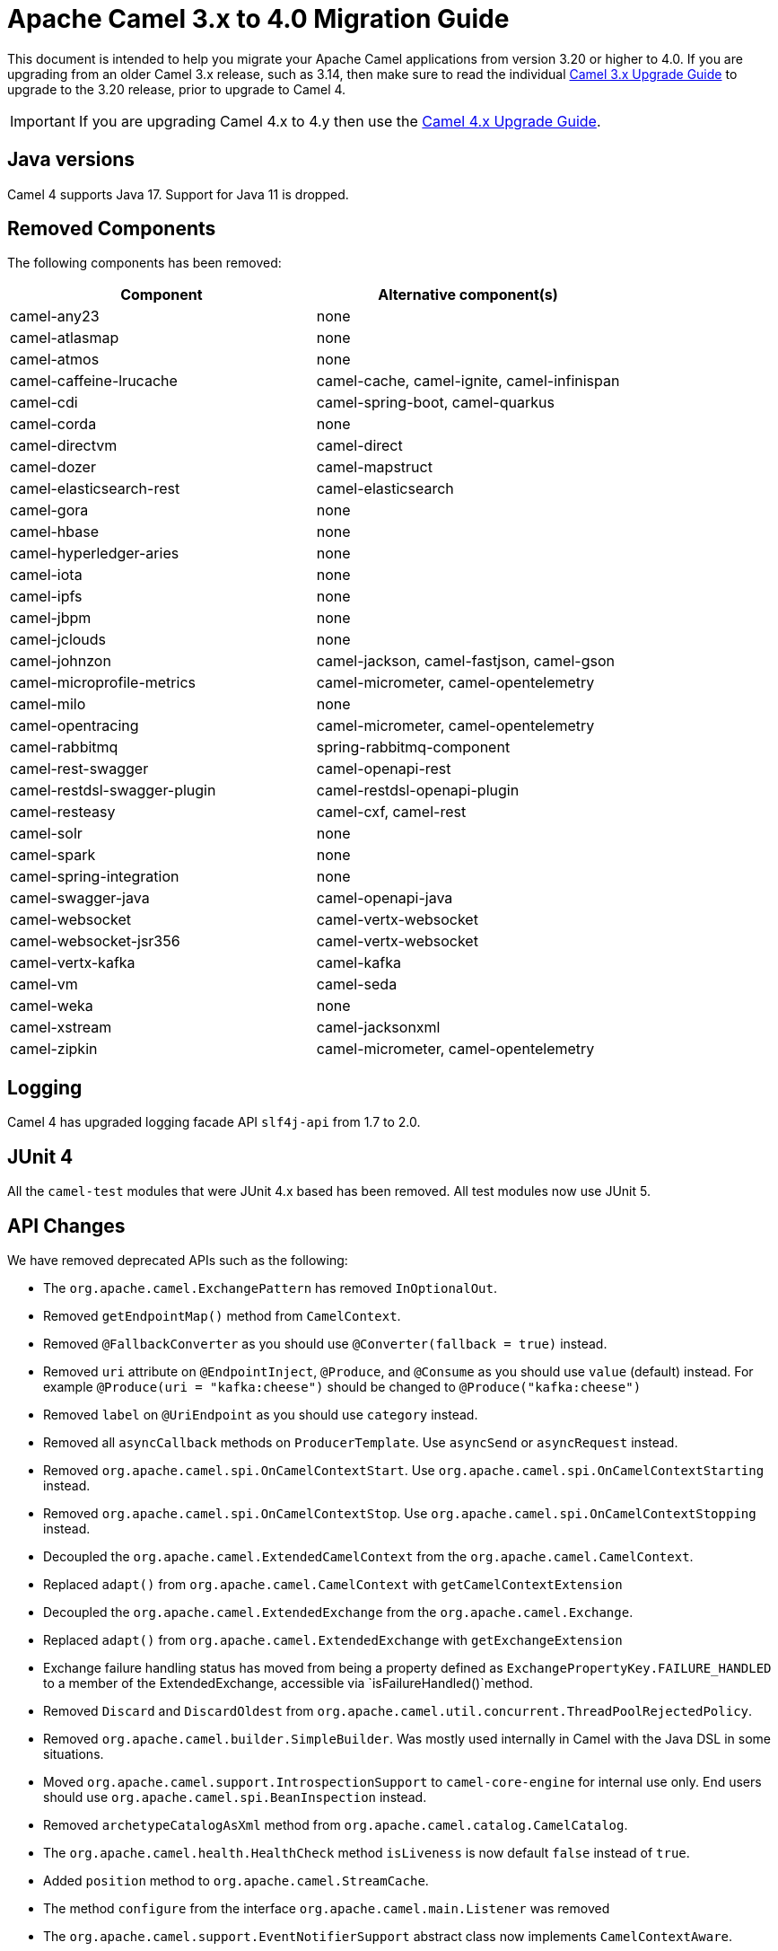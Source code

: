 = Apache Camel 3.x to 4.0 Migration Guide

This document is intended to help you migrate your Apache Camel applications
from version 3.20 or higher to 4.0. If you are upgrading from an older Camel 3.x release,
such as 3.14, then make sure to read the individual xref:camel-3x-upgrade-guide.adoc[Camel 3.x Upgrade Guide]
to upgrade to the 3.20 release, prior to upgrade to Camel 4.

IMPORTANT: If you are upgrading Camel 4.x to 4.y then use the
xref:camel-4x-upgrade-guide.adoc[Camel 4.x Upgrade Guide].

== Java versions

Camel 4 supports Java 17. Support for Java 11 is dropped.

== Removed Components

The following components has been removed:

[options="header"]
|===
| Component | Alternative component(s)
| camel-any23                          | none
| camel-atlasmap                       | none
| camel-atmos                          | none
| camel-caffeine-lrucache              | camel-cache, camel-ignite, camel-infinispan
| camel-cdi                            | camel-spring-boot, camel-quarkus
| camel-corda                          | none
| camel-directvm                       | camel-direct
| camel-dozer                          | camel-mapstruct
| camel-elasticsearch-rest             | camel-elasticsearch
| camel-gora                           | none
| camel-hbase                          | none
| camel-hyperledger-aries              | none
| camel-iota                           | none
| camel-ipfs                           | none
| camel-jbpm                           | none
| camel-jclouds                        | none
| camel-johnzon                        | camel-jackson, camel-fastjson, camel-gson
| camel-microprofile-metrics           | camel-micrometer, camel-opentelemetry
| camel-milo                           | none
| camel-opentracing                    | camel-micrometer, camel-opentelemetry
| camel-rabbitmq                       | spring-rabbitmq-component
| camel-rest-swagger                   | camel-openapi-rest
| camel-restdsl-swagger-plugin         | camel-restdsl-openapi-plugin
| camel-resteasy                       | camel-cxf, camel-rest
| camel-solr                           | none
| camel-spark                          | none
| camel-spring-integration             | none
| camel-swagger-java                   | camel-openapi-java
| camel-websocket                      | camel-vertx-websocket
| camel-websocket-jsr356               | camel-vertx-websocket
| camel-vertx-kafka                    | camel-kafka
| camel-vm                             | camel-seda
| camel-weka                           | none
| camel-xstream                        | camel-jacksonxml
| camel-zipkin                         | camel-micrometer, camel-opentelemetry
|===

== Logging

Camel 4 has upgraded logging facade API `slf4j-api` from 1.7 to 2.0.

== JUnit 4

All the `camel-test` modules that were JUnit 4.x based has been removed. All test modules now use JUnit 5.

== API Changes

We have removed deprecated APIs such as the following:

- The `org.apache.camel.ExchangePattern` has removed `InOptionalOut`.
- Removed `getEndpointMap()` method from `CamelContext`.
- Removed `@FallbackConverter` as you should use `@Converter(fallback = true)` instead.
- Removed `uri` attribute on `@EndpointInject`, `@Produce`, and `@Consume` as you should use `value` (default) instead.
  For example `@Produce(uri = "kafka:cheese")` should be changed to `@Produce("kafka:cheese")`
- Removed `label` on `@UriEndpoint` as you should use `category` instead.
- Removed all `asyncCallback` methods on `ProducerTemplate`. Use `asyncSend` or `asyncRequest` instead.
- Removed `org.apache.camel.spi.OnCamelContextStart`. Use `org.apache.camel.spi.OnCamelContextStarting` instead.
- Removed `org.apache.camel.spi.OnCamelContextStop`. Use `org.apache.camel.spi.OnCamelContextStopping` instead.
- Decoupled the `org.apache.camel.ExtendedCamelContext` from the `org.apache.camel.CamelContext`.
- Replaced `adapt()` from `org.apache.camel.CamelContext` with `getCamelContextExtension`
- Decoupled the `org.apache.camel.ExtendedExchange` from the `org.apache.camel.Exchange`.
- Replaced `adapt()` from `org.apache.camel.ExtendedExchange` with `getExchangeExtension`
- Exchange failure handling status has moved from being a property defined as `ExchangePropertyKey.FAILURE_HANDLED` to a member of the ExtendedExchange, accessible via `isFailureHandled()`method.
- Removed `Discard` and `DiscardOldest` from `org.apache.camel.util.concurrent.ThreadPoolRejectedPolicy`.
- Removed `org.apache.camel.builder.SimpleBuilder`. Was mostly used internally in Camel with the Java DSL in some situations.
- Moved `org.apache.camel.support.IntrospectionSupport` to `camel-core-engine` for internal use only. End users should use `org.apache.camel.spi.BeanInspection` instead.
- Removed `archetypeCatalogAsXml` method from `org.apache.camel.catalog.CamelCatalog`.
- The `org.apache.camel.health.HealthCheck` method `isLiveness` is now default `false` instead of `true`.
- Added `position` method to `org.apache.camel.StreamCache`.
- The method `configure` from the interface `org.apache.camel.main.Listener` was removed
- The `org.apache.camel.support.EventNotifierSupport` abstract class now implements `CamelContextAware`.
- The type for `dumpRoutes` on `CamelContext` has changed from `boolean` to `String` to allow specifying either xml or yaml.

TIP: The `org.apache.camel.support.PluginHelper` gives easy access to various extensions and context plugins, that
was available previously in Camel v3 directly from `CamelContext`.

== EIP Changes

Removed `lang` attribute for the `<description>` on every EIPs.

The `InOnly` and `InOut` EIPs has been removed.
Instead, use `SetExchangePattern` or `To` where you can specify exchange pattern to use.

=== Poll Enrich EIP

The polled endpoint URI is now stored as property on the `Exchange` (with key `CamelToEndpoint`) like all other EIPs.
Before the URI was stored as a message header.

== CircuitBreaker EIP

The following options in `camel-resilience4j` was mistakenly not defined as attributes:

|===
| *Option*
| bulkheadEnabled
| bulkheadMaxConcurrentCalls
| bulkheadMaxWaitDuration
| timeoutEnabled
| timeoutExecutorService
| timeoutDuration
| timeoutCancelRunningFuture
|===

These options were not exposed in YAML DSL, and in XML DSL you need to migrate from:

[source,xml]
----
<circuitBreaker>
    <resilience4jConfiguration>
        <timeoutEnabled>true</timeoutEnabled>
        <timeoutDuration>2000</timeoutDuration>
    </resilience4jConfiguration>
...
</circuitBreaker>
----

To use attributes instead:

[source,xml]
----
<circuitBreaker>
    <resilience4jConfiguration timeoutEnabled="true" timeoutDuration="2000"/>
...
</circuitBreaker>
----


== XML DSL

The `<description>` to set a description on a route or node, has been changed from an element to an attribute.

Before:

[source,xml]
----
<route id="myRoute">
  <description>Something that this route do</description>
  <from uri="kafka:cheese"/>
  ...
</route>
----

After:

[source,xml]
----
<route id="myRoute" description="Something that this route do">
  <from uri="kafka:cheese"/>
  ...
</route>
----

== Type Converter

The `String` -> `java.io.File` converter has been removed.

== Tracing

The xref:tracer.adoc[Tracer] and xref:backlog-tracer.adoc[Backlog Tracer] no longer includes internal tracing events
from routes that was created by Rest DSL or route templates or Kamelets. You can turn this on, by setting
`traceTemplates=true` in the tracer.

The xref:backlog-tracer.adoc[Backlog Tracer] has been enhanced and _fixed_ to trace message headers (also streaming types).
This means that previously headers of type `InputStream` was not traced before, but is now included. This could mean that
the header stream is positioned at end, and logging the header afterward, may appear as the header value is empty.

== UseOriginalMessage / UseOriginalBody

When `useOriginalMessage` or `useOriginalBody` is enabled in `OnException`, `OnCompletion` or error handlers,
then the original message body is defensively copied and if possible converted to `StreamCache` to ensure
the body can be re-read when accessed. Previously the original body was not converted to `StreamCache` which
could lead to the body not able to be read or the stream has been closed.

== Camel Health

Health checks are now by default only readiness checks out of the box.

Camel provides the `CamelContextCheck` as both readiness and liveness checks, so there is at least
one of each out of the box.

Only consumer based health-checks is enabled by default.

=== Producer Health Checks

The option `camel.health.components-enabled` has been renamed to `camel.health.producers-enabled`.

Some components (in particular AWS) provides also health checks for producers; in Camel 3.x
these health checks did not work properly and has been disabled in the source.
To continue this behaviour in Camel 4, then producer based health checks are disabled.

Notice that `camel-kafka` comes with producer based health-check that worked in Camel 3,
and therefore this change in Camel 4, means that this health-check is disabled.

You *MUST* enable producer health-checks globally, such as in `application.properties`:

[source,properties]
----
camel.health.producers-enabled = true
----

== JMX

Camel now also include MBeans for `doCatch` and `doFinally` in the tree of processor MBeans.

The `ManagedChoiceMBean` have renamed `choiceStatistics` to `extendedInformation`.
The `ManagedFailoverLoadBalancerMBean` have renamed `exceptionStatistics` to `extendedInformation`.

The `CamelContextMBean` and `CamelRouteMBean` has removed method `dumpRouteAsXml(boolean resolvePlaceholders, boolean resolveDelegateEndpoints)`.

== YAML DSL

The backwards compatible mode Camel 3.14 or older, which allowed to have _steps_ as child to _route_ has been removed.

The old syntax:

[source,yaml]
----
- route:
    from:
      uri: "direct:info"
    steps:
    - log: "message"
----

should be changed to:

[source,yaml]
----
- route:
    from:
      uri: "direct:info"
      steps:
      - log: "message"
----

== Backlog Tracing

The option `backlogTracing=true` now automatic enabled the tracer on startup. The previous behavior
was _surprisingly_ that the tracer was only made available, and had to be manually enabled afterwards.
The old behavior can be archived by setting `backlogTracingStandby=true`.

Move the following class from `org.apache.camel.api.management.mbean.BacklogTracerEventMessage` in `camel-management-api` JAR
to `org.apache.camel.spi.BacklogTracerEventMessage` in `camel-api` JAR.

The `org.apache.camel.impl.debugger.DefaultBacklogTracerEventMessage` has been refactored into an interface `org.apache.camel.spi.BacklogTracerEventMessage`
with some additional details about traced messages. For example Camel now captures a _first_ and _last_ trace
that contains the input and outgoing (if `InOut`) messages.

== XML serialization

The default xml serialization using `ModelToXMLDumper` has been improved and now uses a generated xml
serializer located in the `camel-xml-io` module instead of the JAXB based one from `camel-jaxb`.

== OpenAPI Maven Plugin

The `camel-restdsl-openapi-plugin` Maven plugin now uses `platform-http` as the default rest component
in the generated Rest DSL code. Previously the default was servlet. However, platform-http is a better
default that works out of the box with Spring Boot and Quarkus.

== Component changes

=== Category

The number of enums for `org.apache.camel.Category` has been reduced from 83 to 37, which means custom components
that are using removed values need to choose one of the remainder values. We have done this to consolidate
the number of categories of all components in the Camel community.

=== camel-openapi-rest-dsl-generator

This dsl-generator has updated the underlying model classes (`apicurio-data-models`) from 1.1.27 to 2.0.3.

=== camel-atom

The `camel-atom` component has changed the 3rd party atom client from Apache Abdera to RSSReader.
This means the feed object is changed from `org.apache.abdera.model.Feed` to `com.apptasticsoftware.rssreader.Item`.

=== camel-azure-cosmosdb

The `itemPartitionKey` has been updated. It's now a String a not a PartitionKey anymore. More details in CAMEL-19222.

=== camel-bean

When using the `method` option to refer to a specific method, and using parameter types and values, such as:
`"bean:myBean?method=foo(com.foo.MyOrder, true)"` then any class types must now be using `.class` syntax,
i.e. `com.foo.MyOrder` should now be `com.foo.MyOrder.class`.

The example from above should now be as follows:

    "bean:myBean?method=foo(com.foo.MyOrder.class, true)"

This also applies to Java types such as String, int, etc:

    "bean:myBean?method=bar(String.class, int.class)"

=== camel-caffeine

The `keyType` parameter has been removed. The Key for the cache will now be only `String` type. More information in CAMEL-18877.

=== camel-fhir

The underlying `hapi-fhir` library has been upgraded from 4.2.0 to 6.2.4. Only the `Delete` API method has changed and now returns `ca.uhn.fhir.rest.api.MethodOutcome` instead of `org.hl7.fhir.instance.model.api.IBaseOperationOutcome`. See https://hapifhir.io/hapi-fhir/blog/ for a more detailed list of underlying changes (only the hapi-fhir client is used in Camel).

=== camel-http

The component has been upgraded to use Apache HttpComponents v5 which has an impact on how the underlying client is configured. There are 4 different
timeouts (`connectionRequestTimeout`, `connectTimeout`, `soTimeout` and `responseTimeout`) instead of initially 3
(`connectionRequestTimeout`, `connectTimeout` and `socketTimeout`) and the default value of some of them has changed so please refer to the documentation
for more details.

Please note that the `socketTimeout` has been removed from the possible configuration parameters of `HttpClient`, use `responseTimeout` instead.

Finally, the option `soTimeout` along with any parameters included into `SocketConfig`, need to be prefixed by `httpConnection.`,
the rest of the parameters including those defined into `HttpClientBuilder` and `RequestConfig` still need to be prefixed by `httpClient.` like before.

=== camel-http-common

The API in `org.apache.camel.http.common.HttpBinding` has changed slightly to be more reusable.
The `parseBody` method now takes in `HttpServletRequest` as input parameter. And all `HttpMessage`
has been changed to generic `Message` types.

=== camel-kubernetes

The `io.fabric8:kubernetes-client` library has been upgraded and some deprecated API usage has been removed. Operations previously prefixed with `replace` are now prefixed with `update`.

For example `replaceConfigMap` is now `updateConfigMap`, `replacePod` is now `updatePod` etc. The corresponding 
constants in class `KubernetesOperations` are also renamed. `REPLACE_CONFIGMAP_OPERATION` is now `UPDATE_CONFIGMAP_OPERATION`, `REPLACE_POD_OPERATION` is now `UPDATE_POD_OPERATION` etc.

=== camel-web3j

The `camel-web3j` has upgrade web3j JAR from 3.x to 5.0 which has many API changes, and so
some previous API calls are no long provided.

=== camel-main

The following constants has been moved from `BaseMainSupport` / `Main` to `MainConstants`:

|===
| Old Name | New Name
| Main.DEFAULT_PROPERTY_PLACEHOLDER_LOCATION | MainConstants.DEFAULT_PROPERTY_PLACEHOLDER_LOCATION
| Main.INITIAL_PROPERTIES_LOCATION | MainConstants.INITIAL_PROPERTIES_LOCATION
| Main.OVERRIDE_PROPERTIES_LOCATION | MainConstants.OVERRIDE_PROPERTIES_LOCATION
| Main.PROPERTY_PLACEHOLDER_LOCATION | MainConstants.PROPERTY_PLACEHOLDER_LOCATION
|===


=== camel-micrometer

The metrics has been renamed to follow Micrometer naming convention https://micrometer.io/docs/concepts#_naming_meters[Naming Meters].

|===
| Old Name | New Name
| CamelExchangeEventNotifier | camel.exchange.event.notifier
| CamelExchangesFailed | camel.exchanges.failed
| CamelExchangesFailuresHandled | camel.exchanges.failures.handled
| CamelExchangesInflight | camel.exchanges.external.redeliveries
| CamelExchangesSucceeded | camel.exchanges.succeeded
| CamelExchangesTotal | camel.exchanges.total
| CamelMessageHistory | camel.message.history
| CamelRoutePolicy | camel.route.policy
| CamelRoutePolicyLongTask | camel.route.policy.long.task
| CamelRoutesAdded | camel.routes.added
| CamelRoutesRunning | camel.routes.running
|===

=== camel-jbang

The command `camel dependencies` has been renamed to `camel dependency`.

In Camel JBang the `-dir` parameter for `init` and `run` goal has been renamed to require 2 dashes `--dir` like all the other options.

The `camel stop` command will now by default stop all running integrations (the option `--all` has been removed).

The _Placeholders substitutes_ is changed to use `#name` instead of `$name` syntax.

=== camel-openapi-java

The `camel-openapi-java` component has been changed to use `io.swagger.v3` libraries instead of `io.apicurio.datamodels`.
As a result, the return type of the public method org.apache.camel.openapi.RestOpenApiReader.read() is now `io.swagger.v3.oas.models.OpenAPI` instead of `io.apicurio.datamodels.openapi.models.OasDocument`.
When an OpenAPI 2.0 (swagger) specification is parsed, it is automatically upgraded to OpenAPI 3.0.x by the swagger parser.
This version also supports OpenAPI 3.1.x specifications.
The related spring-boot starter components have been modified to use the new return type.

=== camel-optaplanner

The `camel-optaplanner` component has been change to use `SolverManager`. If you were using `SoverManager` in Camel 3, you don't need anymore the boolean useSolverManager in the Route.
Deprecated `ProblemFactChange` has been replaced by `ProblemChange`.

The new URI path is:

[source,java]
----
from("optaplanner:myProblemName")
  .to("...")
----

You can pass the Optaplanner SolverManager in 2 ways:

- as #parameter
- as header

When running `camel-optaplanner` on Spring Boot or Quarkus, it is preferable to use the Spring Boot or Quarkus way of creating the SolverManager.

It is possible to migrate legacy Camel Optaplanner Routes, by putting the XML config file, as show in the code below. Camel Optaplanner will handle creating the SolverManager for those legacy Routes:

[source,java]
----
from("optaplanner:myProblemName?configFile=PATH/TO/CONFIG.FILE.xml")
  .to("...")
----

Solver Daemon solutions should be migrated to use SolverManager.

=== camel-platform-http-vertx

If the route or consumer is suspended then http status 503 is now returned instead of 404.

=== camel-salesforce

Property names of blob fields on generated DTOs no longer have 'Url' affixed. E.g., the `ContentVersionUrl` property is now just `ContentVersion`.

=== camel-slack

The default delay (on slack consumer) is changed from 0.5s to 10s to avoid being rate limited to often by Slack.

=== camel-spring-rabbitmq

The option `replyTimeout` in `camel-spring-rabbitmq` has been fixed and the default value from 5 to 30 seconds
(this is the default used by Spring).


== Camel Spring Boot

The `camel-spring-boot` dependency no longer includes `camel-spring-xml`. To use legacy Spring XML files `<beans>`
with Camel on Spring Boot, then include the `camel-spring-boot-xml-starter` dependency.

=== Graceful Shutdown

Camel now shutdowns a bit later during Spring Boot shutdown. This allows Spring Boot graceful shutdown
to complete first (stopping Spring Boot HTTP server gracefully),
and then afterward Camel is doing its own xref:graceful-shutdown.adoc[].

Technically `camel-spring` has changed `getPhase()` from returning `Integer.MAX_VALUE` to
`Integer.MAX_VALUE - 2049`. This gives room for Spring Boot services to shut down first.

=== camel-micrometer-starter

The `uri` tags are now static instead of dynamic (by default), as potential too many tags generated due to URI with dynamic values.
This can be enabled again by setting `camel.metrics.uriTagDynamic=true`.

=== camel-platform-http-starter

The `platform-http-starter` has been changed from using `camel-servlet` to use Spring HTTP server directly.
Therefore, all the HTTP endpoints are no longer prefixed with the servlet context-path (default is `camel`).

For example:

[source,java]
----
from("platform-http:myservice")
  .to("...")
----

Then calling _myservice_ would before require to include the context-path, such as `http://localhost:8080/camel/myservice`.
Now the context-path is not in use, and the endpoint can be called with `http://localhost:8080/myservice`.

NOTE: The `platform-http-starter` can also be used with Rest DSL.

If the route or consumer is suspended then http status 503 is now returned instead of 404.

